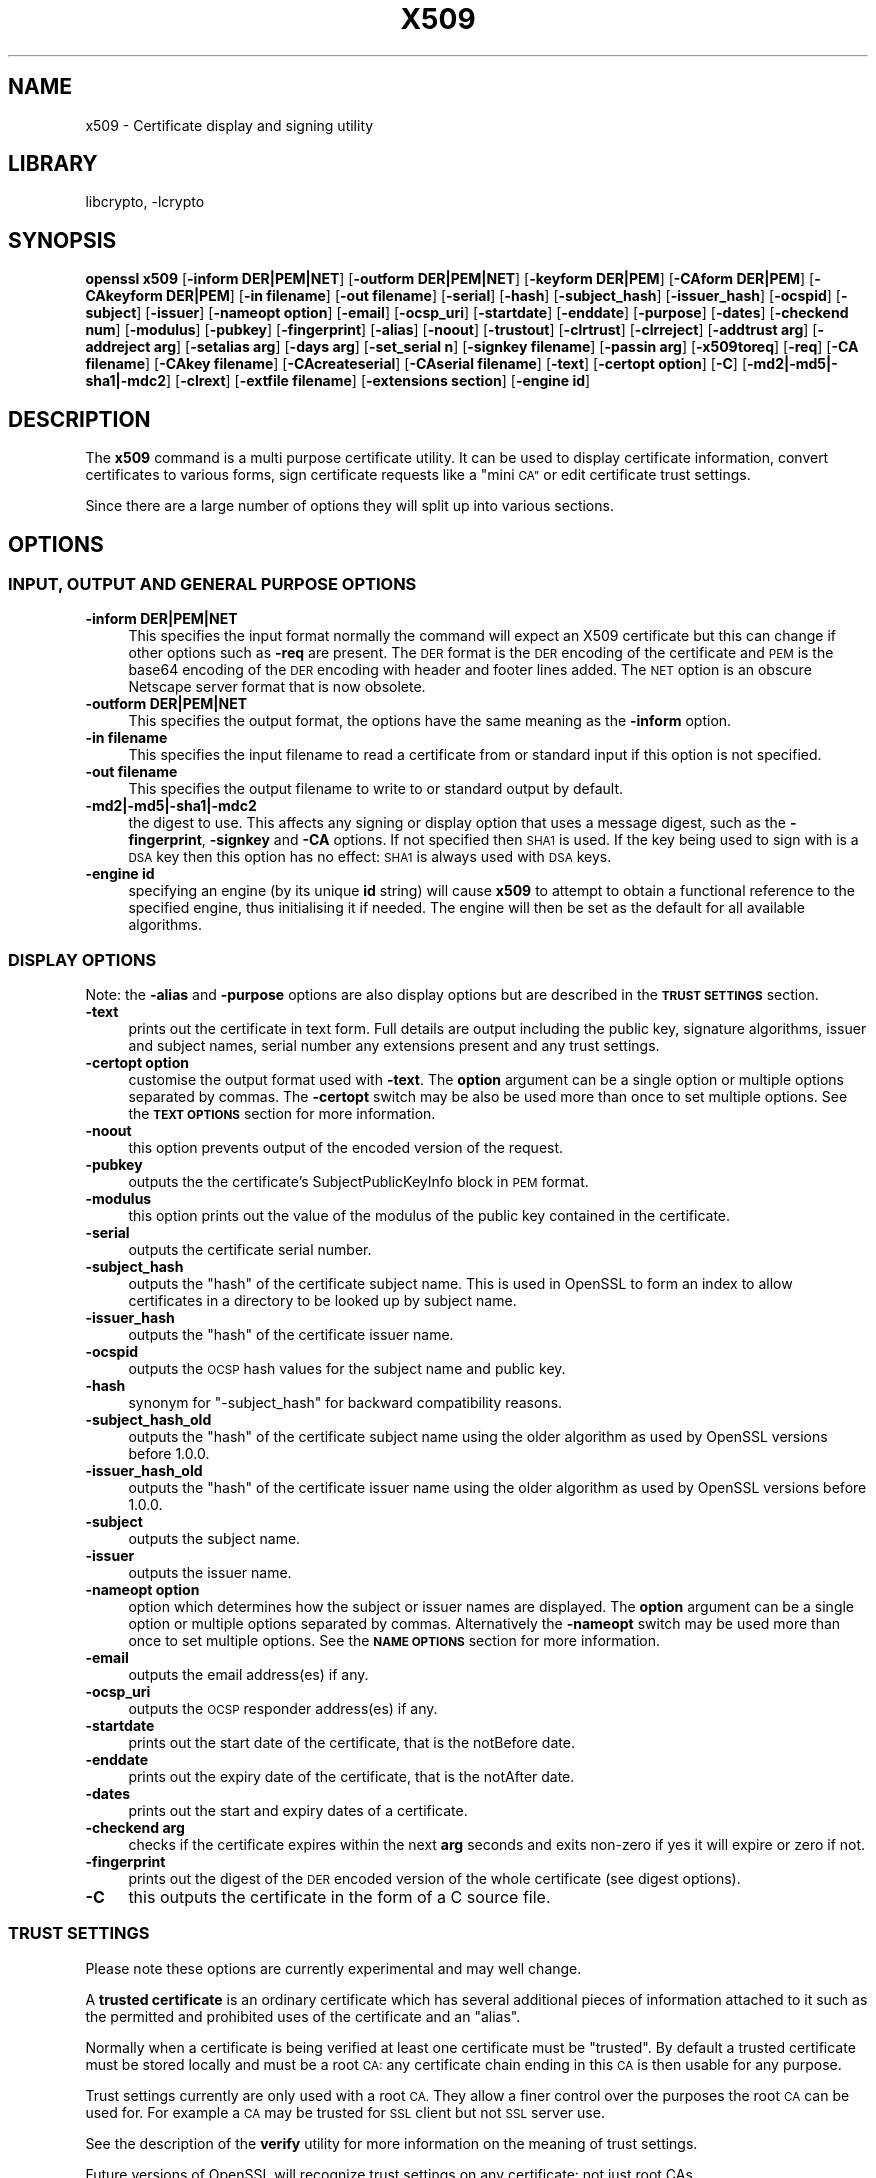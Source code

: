 .\"	$NetBSD: openssl_x509.1,v 1.4.4.6 2015/04/02 17:47:55 snj Exp $
.\"
.\" Automatically generated by Pod::Man 2.28 (Pod::Simple 3.28)
.\"
.\" Standard preamble:
.\" ========================================================================
.de Sp \" Vertical space (when we can't use .PP)
.if t .sp .5v
.if n .sp
..
.de Vb \" Begin verbatim text
.ft CW
.nf
.ne \\$1
..
.de Ve \" End verbatim text
.ft R
.fi
..
.\" Set up some character translations and predefined strings.  \*(-- will
.\" give an unbreakable dash, \*(PI will give pi, \*(L" will give a left
.\" double quote, and \*(R" will give a right double quote.  \*(C+ will
.\" give a nicer C++.  Capital omega is used to do unbreakable dashes and
.\" therefore won't be available.  \*(C` and \*(C' expand to `' in nroff,
.\" nothing in troff, for use with C<>.
.tr \(*W-
.ds C+ C\v'-.1v'\h'-1p'\s-2+\h'-1p'+\s0\v'.1v'\h'-1p'
.ie n \{\
.    ds -- \(*W-
.    ds PI pi
.    if (\n(.H=4u)&(1m=24u) .ds -- \(*W\h'-12u'\(*W\h'-12u'-\" diablo 10 pitch
.    if (\n(.H=4u)&(1m=20u) .ds -- \(*W\h'-12u'\(*W\h'-8u'-\"  diablo 12 pitch
.    ds L" ""
.    ds R" ""
.    ds C` ""
.    ds C' ""
'br\}
.el\{\
.    ds -- \|\(em\|
.    ds PI \(*p
.    ds L" ``
.    ds R" ''
.    ds C`
.    ds C'
'br\}
.\"
.\" Escape single quotes in literal strings from groff's Unicode transform.
.ie \n(.g .ds Aq \(aq
.el       .ds Aq '
.\"
.\" If the F register is turned on, we'll generate index entries on stderr for
.\" titles (.TH), headers (.SH), subsections (.SS), items (.Ip), and index
.\" entries marked with X<> in POD.  Of course, you'll have to process the
.\" output yourself in some meaningful fashion.
.\"
.\" Avoid warning from groff about undefined register 'F'.
.de IX
..
.nr rF 0
.if \n(.g .if rF .nr rF 1
.if (\n(rF:(\n(.g==0)) \{
.    if \nF \{
.        de IX
.        tm Index:\\$1\t\\n%\t"\\$2"
..
.        if !\nF==2 \{
.            nr % 0
.            nr F 2
.        \}
.    \}
.\}
.rr rF
.\"
.\" Accent mark definitions (@(#)ms.acc 1.5 88/02/08 SMI; from UCB 4.2).
.\" Fear.  Run.  Save yourself.  No user-serviceable parts.
.    \" fudge factors for nroff and troff
.if n \{\
.    ds #H 0
.    ds #V .8m
.    ds #F .3m
.    ds #[ \f1
.    ds #] \fP
.\}
.if t \{\
.    ds #H ((1u-(\\\\n(.fu%2u))*.13m)
.    ds #V .6m
.    ds #F 0
.    ds #[ \&
.    ds #] \&
.\}
.    \" simple accents for nroff and troff
.if n \{\
.    ds ' \&
.    ds ` \&
.    ds ^ \&
.    ds , \&
.    ds ~ ~
.    ds /
.\}
.if t \{\
.    ds ' \\k:\h'-(\\n(.wu*8/10-\*(#H)'\'\h"|\\n:u"
.    ds ` \\k:\h'-(\\n(.wu*8/10-\*(#H)'\`\h'|\\n:u'
.    ds ^ \\k:\h'-(\\n(.wu*10/11-\*(#H)'^\h'|\\n:u'
.    ds , \\k:\h'-(\\n(.wu*8/10)',\h'|\\n:u'
.    ds ~ \\k:\h'-(\\n(.wu-\*(#H-.1m)'~\h'|\\n:u'
.    ds / \\k:\h'-(\\n(.wu*8/10-\*(#H)'\z\(sl\h'|\\n:u'
.\}
.    \" troff and (daisy-wheel) nroff accents
.ds : \\k:\h'-(\\n(.wu*8/10-\*(#H+.1m+\*(#F)'\v'-\*(#V'\z.\h'.2m+\*(#F'.\h'|\\n:u'\v'\*(#V'
.ds 8 \h'\*(#H'\(*b\h'-\*(#H'
.ds o \\k:\h'-(\\n(.wu+\w'\(de'u-\*(#H)/2u'\v'-.3n'\*(#[\z\(de\v'.3n'\h'|\\n:u'\*(#]
.ds d- \h'\*(#H'\(pd\h'-\w'~'u'\v'-.25m'\f2\(hy\fP\v'.25m'\h'-\*(#H'
.ds D- D\\k:\h'-\w'D'u'\v'-.11m'\z\(hy\v'.11m'\h'|\\n:u'
.ds th \*(#[\v'.3m'\s+1I\s-1\v'-.3m'\h'-(\w'I'u*2/3)'\s-1o\s+1\*(#]
.ds Th \*(#[\s+2I\s-2\h'-\w'I'u*3/5'\v'-.3m'o\v'.3m'\*(#]
.ds ae a\h'-(\w'a'u*4/10)'e
.ds Ae A\h'-(\w'A'u*4/10)'E
.    \" corrections for vroff
.if v .ds ~ \\k:\h'-(\\n(.wu*9/10-\*(#H)'\s-2\u~\d\s+2\h'|\\n:u'
.if v .ds ^ \\k:\h'-(\\n(.wu*10/11-\*(#H)'\v'-.4m'^\v'.4m'\h'|\\n:u'
.    \" for low resolution devices (crt and lpr)
.if \n(.H>23 .if \n(.V>19 \
\{\
.    ds : e
.    ds 8 ss
.    ds o a
.    ds d- d\h'-1'\(ga
.    ds D- D\h'-1'\(hy
.    ds th \o'bp'
.    ds Th \o'LP'
.    ds ae ae
.    ds Ae AE
.\}
.rm #[ #] #H #V #F C
.\" ========================================================================
.\"
.IX Title "X509 1"
.TH X509 1 "2015-03-19" "1.0.1m" "OpenSSL"
.\" For nroff, turn off justification.  Always turn off hyphenation; it makes
.\" way too many mistakes in technical documents.
.if n .ad l
.nh
.SH "NAME"
x509 \- Certificate display and signing utility
.SH "LIBRARY"
libcrypto, -lcrypto
.SH "SYNOPSIS"
.IX Header "SYNOPSIS"
\&\fBopenssl\fR \fBx509\fR
[\fB\-inform DER|PEM|NET\fR]
[\fB\-outform DER|PEM|NET\fR]
[\fB\-keyform DER|PEM\fR]
[\fB\-CAform DER|PEM\fR]
[\fB\-CAkeyform DER|PEM\fR]
[\fB\-in filename\fR]
[\fB\-out filename\fR]
[\fB\-serial\fR]
[\fB\-hash\fR]
[\fB\-subject_hash\fR]
[\fB\-issuer_hash\fR]
[\fB\-ocspid\fR]
[\fB\-subject\fR]
[\fB\-issuer\fR]
[\fB\-nameopt option\fR]
[\fB\-email\fR]
[\fB\-ocsp_uri\fR]
[\fB\-startdate\fR]
[\fB\-enddate\fR]
[\fB\-purpose\fR]
[\fB\-dates\fR]
[\fB\-checkend num\fR]
[\fB\-modulus\fR]
[\fB\-pubkey\fR]
[\fB\-fingerprint\fR]
[\fB\-alias\fR]
[\fB\-noout\fR]
[\fB\-trustout\fR]
[\fB\-clrtrust\fR]
[\fB\-clrreject\fR]
[\fB\-addtrust arg\fR]
[\fB\-addreject arg\fR]
[\fB\-setalias arg\fR]
[\fB\-days arg\fR]
[\fB\-set_serial n\fR]
[\fB\-signkey filename\fR]
[\fB\-passin arg\fR]
[\fB\-x509toreq\fR]
[\fB\-req\fR]
[\fB\-CA filename\fR]
[\fB\-CAkey filename\fR]
[\fB\-CAcreateserial\fR]
[\fB\-CAserial filename\fR]
[\fB\-text\fR]
[\fB\-certopt option\fR]
[\fB\-C\fR]
[\fB\-md2|\-md5|\-sha1|\-mdc2\fR]
[\fB\-clrext\fR]
[\fB\-extfile filename\fR]
[\fB\-extensions section\fR]
[\fB\-engine id\fR]
.SH "DESCRIPTION"
.IX Header "DESCRIPTION"
The \fBx509\fR command is a multi purpose certificate utility. It can be
used to display certificate information, convert certificates to
various forms, sign certificate requests like a \*(L"mini \s-1CA\*(R"\s0 or edit
certificate trust settings.
.PP
Since there are a large number of options they will split up into
various sections.
.SH "OPTIONS"
.IX Header "OPTIONS"
.SS "\s-1INPUT, OUTPUT AND GENERAL PURPOSE OPTIONS\s0"
.IX Subsection "INPUT, OUTPUT AND GENERAL PURPOSE OPTIONS"
.IP "\fB\-inform DER|PEM|NET\fR" 4
.IX Item "-inform DER|PEM|NET"
This specifies the input format normally the command will expect an X509
certificate but this can change if other options such as \fB\-req\fR are
present. The \s-1DER\s0 format is the \s-1DER\s0 encoding of the certificate and \s-1PEM\s0
is the base64 encoding of the \s-1DER\s0 encoding with header and footer lines
added. The \s-1NET\s0 option is an obscure Netscape server format that is now
obsolete.
.IP "\fB\-outform DER|PEM|NET\fR" 4
.IX Item "-outform DER|PEM|NET"
This specifies the output format, the options have the same meaning as the
\&\fB\-inform\fR option.
.IP "\fB\-in filename\fR" 4
.IX Item "-in filename"
This specifies the input filename to read a certificate from or standard input
if this option is not specified.
.IP "\fB\-out filename\fR" 4
.IX Item "-out filename"
This specifies the output filename to write to or standard output by
default.
.IP "\fB\-md2|\-md5|\-sha1|\-mdc2\fR" 4
.IX Item "-md2|-md5|-sha1|-mdc2"
the digest to use. This affects any signing or display option that uses a message
digest, such as the \fB\-fingerprint\fR, \fB\-signkey\fR and \fB\-CA\fR options. If not
specified then \s-1SHA1\s0 is used. If the key being used to sign with is a \s-1DSA\s0 key
then this option has no effect: \s-1SHA1\s0 is always used with \s-1DSA\s0 keys.
.IP "\fB\-engine id\fR" 4
.IX Item "-engine id"
specifying an engine (by its unique \fBid\fR string) will cause \fBx509\fR
to attempt to obtain a functional reference to the specified engine,
thus initialising it if needed. The engine will then be set as the default
for all available algorithms.
.SS "\s-1DISPLAY OPTIONS\s0"
.IX Subsection "DISPLAY OPTIONS"
Note: the \fB\-alias\fR and \fB\-purpose\fR options are also display options
but are described in the \fB\s-1TRUST SETTINGS\s0\fR section.
.IP "\fB\-text\fR" 4
.IX Item "-text"
prints out the certificate in text form. Full details are output including the
public key, signature algorithms, issuer and subject names, serial number
any extensions present and any trust settings.
.IP "\fB\-certopt option\fR" 4
.IX Item "-certopt option"
customise the output format used with \fB\-text\fR. The \fBoption\fR argument can be
a single option or multiple options separated by commas. The \fB\-certopt\fR switch
may be also be used more than once to set multiple options. See the \fB\s-1TEXT OPTIONS\s0\fR
section for more information.
.IP "\fB\-noout\fR" 4
.IX Item "-noout"
this option prevents output of the encoded version of the request.
.IP "\fB\-pubkey\fR" 4
.IX Item "-pubkey"
outputs the the certificate's SubjectPublicKeyInfo block in \s-1PEM\s0 format.
.IP "\fB\-modulus\fR" 4
.IX Item "-modulus"
this option prints out the value of the modulus of the public key
contained in the certificate.
.IP "\fB\-serial\fR" 4
.IX Item "-serial"
outputs the certificate serial number.
.IP "\fB\-subject_hash\fR" 4
.IX Item "-subject_hash"
outputs the \*(L"hash\*(R" of the certificate subject name. This is used in OpenSSL to
form an index to allow certificates in a directory to be looked up by subject
name.
.IP "\fB\-issuer_hash\fR" 4
.IX Item "-issuer_hash"
outputs the \*(L"hash\*(R" of the certificate issuer name.
.IP "\fB\-ocspid\fR" 4
.IX Item "-ocspid"
outputs the \s-1OCSP\s0 hash values for the subject name and public key.
.IP "\fB\-hash\fR" 4
.IX Item "-hash"
synonym for \*(L"\-subject_hash\*(R" for backward compatibility reasons.
.IP "\fB\-subject_hash_old\fR" 4
.IX Item "-subject_hash_old"
outputs the \*(L"hash\*(R" of the certificate subject name using the older algorithm
as used by OpenSSL versions before 1.0.0.
.IP "\fB\-issuer_hash_old\fR" 4
.IX Item "-issuer_hash_old"
outputs the \*(L"hash\*(R" of the certificate issuer name using the older algorithm
as used by OpenSSL versions before 1.0.0.
.IP "\fB\-subject\fR" 4
.IX Item "-subject"
outputs the subject name.
.IP "\fB\-issuer\fR" 4
.IX Item "-issuer"
outputs the issuer name.
.IP "\fB\-nameopt option\fR" 4
.IX Item "-nameopt option"
option which determines how the subject or issuer names are displayed. The
\&\fBoption\fR argument can be a single option or multiple options separated by
commas.  Alternatively the \fB\-nameopt\fR switch may be used more than once to
set multiple options. See the \fB\s-1NAME OPTIONS\s0\fR section for more information.
.IP "\fB\-email\fR" 4
.IX Item "-email"
outputs the email address(es) if any.
.IP "\fB\-ocsp_uri\fR" 4
.IX Item "-ocsp_uri"
outputs the \s-1OCSP\s0 responder address(es) if any.
.IP "\fB\-startdate\fR" 4
.IX Item "-startdate"
prints out the start date of the certificate, that is the notBefore date.
.IP "\fB\-enddate\fR" 4
.IX Item "-enddate"
prints out the expiry date of the certificate, that is the notAfter date.
.IP "\fB\-dates\fR" 4
.IX Item "-dates"
prints out the start and expiry dates of a certificate.
.IP "\fB\-checkend arg\fR" 4
.IX Item "-checkend arg"
checks if the certificate expires within the next \fBarg\fR seconds and exits
non-zero if yes it will expire or zero if not.
.IP "\fB\-fingerprint\fR" 4
.IX Item "-fingerprint"
prints out the digest of the \s-1DER\s0 encoded version of the whole certificate
(see digest options).
.IP "\fB\-C\fR" 4
.IX Item "-C"
this outputs the certificate in the form of a C source file.
.SS "\s-1TRUST SETTINGS\s0"
.IX Subsection "TRUST SETTINGS"
Please note these options are currently experimental and may well change.
.PP
A \fBtrusted certificate\fR is an ordinary certificate which has several
additional pieces of information attached to it such as the permitted
and prohibited uses of the certificate and an \*(L"alias\*(R".
.PP
Normally when a certificate is being verified at least one certificate
must be \*(L"trusted\*(R". By default a trusted certificate must be stored
locally and must be a root \s-1CA:\s0 any certificate chain ending in this \s-1CA\s0
is then usable for any purpose.
.PP
Trust settings currently are only used with a root \s-1CA.\s0 They allow a finer
control over the purposes the root \s-1CA\s0 can be used for. For example a \s-1CA\s0
may be trusted for \s-1SSL\s0 client but not \s-1SSL\s0 server use.
.PP
See the description of the \fBverify\fR utility for more information on the
meaning of trust settings.
.PP
Future versions of OpenSSL will recognize trust settings on any
certificate: not just root CAs.
.IP "\fB\-trustout\fR" 4
.IX Item "-trustout"
this causes \fBx509\fR to output a \fBtrusted\fR certificate. An ordinary
or trusted certificate can be input but by default an ordinary
certificate is output and any trust settings are discarded. With the
\&\fB\-trustout\fR option a trusted certificate is output. A trusted
certificate is automatically output if any trust settings are modified.
.IP "\fB\-setalias arg\fR" 4
.IX Item "-setalias arg"
sets the alias of the certificate. This will allow the certificate
to be referred to using a nickname for example \*(L"Steve's Certificate\*(R".
.IP "\fB\-alias\fR" 4
.IX Item "-alias"
outputs the certificate alias, if any.
.IP "\fB\-clrtrust\fR" 4
.IX Item "-clrtrust"
clears all the permitted or trusted uses of the certificate.
.IP "\fB\-clrreject\fR" 4
.IX Item "-clrreject"
clears all the prohibited or rejected uses of the certificate.
.IP "\fB\-addtrust arg\fR" 4
.IX Item "-addtrust arg"
adds a trusted certificate use. Any object name can be used here
but currently only \fBclientAuth\fR (\s-1SSL\s0 client use), \fBserverAuth\fR
(\s-1SSL\s0 server use) and \fBemailProtection\fR (S/MIME email) are used.
Other OpenSSL applications may define additional uses.
.IP "\fB\-addreject arg\fR" 4
.IX Item "-addreject arg"
adds a prohibited use. It accepts the same values as the \fB\-addtrust\fR
option.
.IP "\fB\-purpose\fR" 4
.IX Item "-purpose"
this option performs tests on the certificate extensions and outputs
the results. For a more complete description see the \fB\s-1CERTIFICATE
EXTENSIONS\s0\fR section.
.SS "\s-1SIGNING OPTIONS\s0"
.IX Subsection "SIGNING OPTIONS"
The \fBx509\fR utility can be used to sign certificates and requests: it
can thus behave like a \*(L"mini \s-1CA\*(R".\s0
.IP "\fB\-signkey filename\fR" 4
.IX Item "-signkey filename"
this option causes the input file to be self signed using the supplied
private key.
.Sp
If the input file is a certificate it sets the issuer name to the
subject name (i.e.  makes it self signed) changes the public key to the
supplied value and changes the start and end dates. The start date is
set to the current time and the end date is set to a value determined
by the \fB\-days\fR option. Any certificate extensions are retained unless
the \fB\-clrext\fR option is supplied.
.Sp
If the input is a certificate request then a self signed certificate
is created using the supplied private key using the subject name in
the request.
.IP "\fB\-passin arg\fR" 4
.IX Item "-passin arg"
the key password source. For more information about the format of \fBarg\fR
see the \fB\s-1PASS PHRASE ARGUMENTS\s0\fR section in \fIopenssl\fR\|(1).
.IP "\fB\-clrext\fR" 4
.IX Item "-clrext"
delete any extensions from a certificate. This option is used when a
certificate is being created from another certificate (for example with
the \fB\-signkey\fR or the \fB\-CA\fR options). Normally all extensions are
retained.
.IP "\fB\-keyform PEM|DER\fR" 4
.IX Item "-keyform PEM|DER"
specifies the format (\s-1DER\s0 or \s-1PEM\s0) of the private key file used in the
\&\fB\-signkey\fR option.
.IP "\fB\-days arg\fR" 4
.IX Item "-days arg"
specifies the number of days to make a certificate valid for. The default
is 30 days.
.IP "\fB\-x509toreq\fR" 4
.IX Item "-x509toreq"
converts a certificate into a certificate request. The \fB\-signkey\fR option
is used to pass the required private key.
.IP "\fB\-req\fR" 4
.IX Item "-req"
by default a certificate is expected on input. With this option a
certificate request is expected instead.
.IP "\fB\-set_serial n\fR" 4
.IX Item "-set_serial n"
specifies the serial number to use. This option can be used with either
the \fB\-signkey\fR or \fB\-CA\fR options. If used in conjunction with the \fB\-CA\fR
option the serial number file (as specified by the \fB\-CAserial\fR or
\&\fB\-CAcreateserial\fR options) is not used.
.Sp
The serial number can be decimal or hex (if preceded by \fB0x\fR). Negative
serial numbers can also be specified but their use is not recommended.
.IP "\fB\-CA filename\fR" 4
.IX Item "-CA filename"
specifies the \s-1CA\s0 certificate to be used for signing. When this option is
present \fBx509\fR behaves like a \*(L"mini \s-1CA\*(R".\s0 The input file is signed by this
\&\s-1CA\s0 using this option: that is its issuer name is set to the subject name
of the \s-1CA\s0 and it is digitally signed using the CAs private key.
.Sp
This option is normally combined with the \fB\-req\fR option. Without the
\&\fB\-req\fR option the input is a certificate which must be self signed.
.IP "\fB\-CAkey filename\fR" 4
.IX Item "-CAkey filename"
sets the \s-1CA\s0 private key to sign a certificate with. If this option is
not specified then it is assumed that the \s-1CA\s0 private key is present in
the \s-1CA\s0 certificate file.
.IP "\fB\-CAserial filename\fR" 4
.IX Item "-CAserial filename"
sets the \s-1CA\s0 serial number file to use.
.Sp
When the \fB\-CA\fR option is used to sign a certificate it uses a serial
number specified in a file. This file consist of one line containing
an even number of hex digits with the serial number to use. After each
use the serial number is incremented and written out to the file again.
.Sp
The default filename consists of the \s-1CA\s0 certificate file base name with
\&\*(L".srl\*(R" appended. For example if the \s-1CA\s0 certificate file is called
\&\*(L"mycacert.pem\*(R" it expects to find a serial number file called \*(L"mycacert.srl\*(R".
.IP "\fB\-CAcreateserial\fR" 4
.IX Item "-CAcreateserial"
with this option the \s-1CA\s0 serial number file is created if it does not exist:
it will contain the serial number \*(L"02\*(R" and the certificate being signed will
have the 1 as its serial number. Normally if the \fB\-CA\fR option is specified
and the serial number file does not exist it is an error.
.IP "\fB\-extfile filename\fR" 4
.IX Item "-extfile filename"
file containing certificate extensions to use. If not specified then
no extensions are added to the certificate.
.IP "\fB\-extensions section\fR" 4
.IX Item "-extensions section"
the section to add certificate extensions from. If this option is not
specified then the extensions should either be contained in the unnamed
(default) section or the default section should contain a variable called
\&\*(L"extensions\*(R" which contains the section to use. See the
\&\fIx509v3_config\fR\|(5) manual page for details of the
extension section format.
.SS "\s-1NAME OPTIONS\s0"
.IX Subsection "NAME OPTIONS"
The \fBnameopt\fR command line switch determines how the subject and issuer
names are displayed. If no \fBnameopt\fR switch is present the default \*(L"oneline\*(R"
format is used which is compatible with previous versions of OpenSSL.
Each option is described in detail below, all options can be preceded by
a \fB\-\fR to turn the option off. Only the first four will normally be used.
.IP "\fBcompat\fR" 4
.IX Item "compat"
use the old format. This is equivalent to specifying no name options at all.
.IP "\fB\s-1RFC2253\s0\fR" 4
.IX Item "RFC2253"
displays names compatible with \s-1RFC2253\s0 equivalent to \fBesc_2253\fR, \fBesc_ctrl\fR,
\&\fBesc_msb\fR, \fButf8\fR, \fBdump_nostr\fR, \fBdump_unknown\fR, \fBdump_der\fR,
\&\fBsep_comma_plus\fR, \fBdn_rev\fR and \fBsname\fR.
.IP "\fBoneline\fR" 4
.IX Item "oneline"
a oneline format which is more readable than \s-1RFC2253.\s0 It is equivalent to
specifying the  \fBesc_2253\fR, \fBesc_ctrl\fR, \fBesc_msb\fR, \fButf8\fR, \fBdump_nostr\fR,
\&\fBdump_der\fR, \fBuse_quote\fR, \fBsep_comma_plus_space\fR, \fBspace_eq\fR and \fBsname\fR
options.
.IP "\fBmultiline\fR" 4
.IX Item "multiline"
a multiline format. It is equivalent \fBesc_ctrl\fR, \fBesc_msb\fR, \fBsep_multiline\fR,
\&\fBspace_eq\fR, \fBlname\fR and \fBalign\fR.
.IP "\fBesc_2253\fR" 4
.IX Item "esc_2253"
escape the \*(L"special\*(R" characters required by \s-1RFC2253\s0 in a field That is
\&\fB,+"<>;\fR. Additionally \fB#\fR is escaped at the beginning of a string
and a space character at the beginning or end of a string.
.IP "\fBesc_ctrl\fR" 4
.IX Item "esc_ctrl"
escape control characters. That is those with \s-1ASCII\s0 values less than
0x20 (space) and the delete (0x7f) character. They are escaped using the
\&\s-1RFC2253\s0 \eXX notation (where \s-1XX\s0 are two hex digits representing the
character value).
.IP "\fBesc_msb\fR" 4
.IX Item "esc_msb"
escape characters with the \s-1MSB\s0 set, that is with \s-1ASCII\s0 values larger than
127.
.IP "\fBuse_quote\fR" 4
.IX Item "use_quote"
escapes some characters by surrounding the whole string with \fB"\fR characters,
without the option all escaping is done with the \fB\e\fR character.
.IP "\fButf8\fR" 4
.IX Item "utf8"
convert all strings to \s-1UTF8\s0 format first. This is required by \s-1RFC2253.\s0 If
you are lucky enough to have a \s-1UTF8\s0 compatible terminal then the use
of this option (and \fBnot\fR setting \fBesc_msb\fR) may result in the correct
display of multibyte (international) characters. Is this option is not
present then multibyte characters larger than 0xff will be represented
using the format \eUXXXX for 16 bits and \eWXXXXXXXX for 32 bits.
Also if this option is off any UTF8Strings will be converted to their
character form first.
.IP "\fBignore_type\fR" 4
.IX Item "ignore_type"
this option does not attempt to interpret multibyte characters in any
way. That is their content octets are merely dumped as though one octet
represents each character. This is useful for diagnostic purposes but
will result in rather odd looking output.
.IP "\fBshow_type\fR" 4
.IX Item "show_type"
show the type of the \s-1ASN1\s0 character string. The type precedes the
field contents. For example \*(L"\s-1BMPSTRING:\s0 Hello World\*(R".
.IP "\fBdump_der\fR" 4
.IX Item "dump_der"
when this option is set any fields that need to be hexdumped will
be dumped using the \s-1DER\s0 encoding of the field. Otherwise just the
content octets will be displayed. Both options use the \s-1RFC2253
\&\s0\fB#XXXX...\fR format.
.IP "\fBdump_nostr\fR" 4
.IX Item "dump_nostr"
dump non character string types (for example \s-1OCTET STRING\s0) if this
option is not set then non character string types will be displayed
as though each content octet represents a single character.
.IP "\fBdump_all\fR" 4
.IX Item "dump_all"
dump all fields. This option when used with \fBdump_der\fR allows the
\&\s-1DER\s0 encoding of the structure to be unambiguously determined.
.IP "\fBdump_unknown\fR" 4
.IX Item "dump_unknown"
dump any field whose \s-1OID\s0 is not recognised by OpenSSL.
.IP "\fBsep_comma_plus\fR, \fBsep_comma_plus_space\fR, \fBsep_semi_plus_space\fR, \fBsep_multiline\fR" 4
.IX Item "sep_comma_plus, sep_comma_plus_space, sep_semi_plus_space, sep_multiline"
these options determine the field separators. The first character is
between RDNs and the second between multiple AVAs (multiple AVAs are
very rare and their use is discouraged). The options ending in
\&\*(L"space\*(R" additionally place a space after the separator to make it
more readable. The \fBsep_multiline\fR uses a linefeed character for
the \s-1RDN\s0 separator and a spaced \fB+\fR for the \s-1AVA\s0 separator. It also
indents the fields by four characters.
.IP "\fBdn_rev\fR" 4
.IX Item "dn_rev"
reverse the fields of the \s-1DN.\s0 This is required by \s-1RFC2253.\s0 As a side
effect this also reverses the order of multiple AVAs but this is
permissible.
.IP "\fBnofname\fR, \fBsname\fR, \fBlname\fR, \fBoid\fR" 4
.IX Item "nofname, sname, lname, oid"
these options alter how the field name is displayed. \fBnofname\fR does
not display the field at all. \fBsname\fR uses the \*(L"short name\*(R" form
(\s-1CN\s0 for commonName for example). \fBlname\fR uses the long form.
\&\fBoid\fR represents the \s-1OID\s0 in numerical form and is useful for
diagnostic purpose.
.IP "\fBalign\fR" 4
.IX Item "align"
align field values for a more readable output. Only usable with
\&\fBsep_multiline\fR.
.IP "\fBspace_eq\fR" 4
.IX Item "space_eq"
places spaces round the \fB=\fR character which follows the field
name.
.SS "\s-1TEXT OPTIONS\s0"
.IX Subsection "TEXT OPTIONS"
As well as customising the name output format, it is also possible to
customise the actual fields printed using the \fBcertopt\fR options when
the \fBtext\fR option is present. The default behaviour is to print all fields.
.IP "\fBcompatible\fR" 4
.IX Item "compatible"
use the old format. This is equivalent to specifying no output options at all.
.IP "\fBno_header\fR" 4
.IX Item "no_header"
don't print header information: that is the lines saying \*(L"Certificate\*(R" and \*(L"Data\*(R".
.IP "\fBno_version\fR" 4
.IX Item "no_version"
don't print out the version number.
.IP "\fBno_serial\fR" 4
.IX Item "no_serial"
don't print out the serial number.
.IP "\fBno_signame\fR" 4
.IX Item "no_signame"
don't print out the signature algorithm used.
.IP "\fBno_validity\fR" 4
.IX Item "no_validity"
don't print the validity, that is the \fBnotBefore\fR and \fBnotAfter\fR fields.
.IP "\fBno_subject\fR" 4
.IX Item "no_subject"
don't print out the subject name.
.IP "\fBno_issuer\fR" 4
.IX Item "no_issuer"
don't print out the issuer name.
.IP "\fBno_pubkey\fR" 4
.IX Item "no_pubkey"
don't print out the public key.
.IP "\fBno_sigdump\fR" 4
.IX Item "no_sigdump"
don't give a hexadecimal dump of the certificate signature.
.IP "\fBno_aux\fR" 4
.IX Item "no_aux"
don't print out certificate trust information.
.IP "\fBno_extensions\fR" 4
.IX Item "no_extensions"
don't print out any X509V3 extensions.
.IP "\fBext_default\fR" 4
.IX Item "ext_default"
retain default extension behaviour: attempt to print out unsupported certificate extensions.
.IP "\fBext_error\fR" 4
.IX Item "ext_error"
print an error message for unsupported certificate extensions.
.IP "\fBext_parse\fR" 4
.IX Item "ext_parse"
\&\s-1ASN1\s0 parse unsupported extensions.
.IP "\fBext_dump\fR" 4
.IX Item "ext_dump"
hex dump unsupported extensions.
.IP "\fBca_default\fR" 4
.IX Item "ca_default"
the value used by the \fBca\fR utility, equivalent to \fBno_issuer\fR, \fBno_pubkey\fR, \fBno_header\fR,
\&\fBno_version\fR, \fBno_sigdump\fR and \fBno_signame\fR.
.SH "EXAMPLES"
.IX Header "EXAMPLES"
Note: in these examples the '\e' means the example should be all on one
line.
.PP
Display the contents of a certificate:
.PP
.Vb 1
\& openssl x509 \-in cert.pem \-noout \-text
.Ve
.PP
Display the certificate serial number:
.PP
.Vb 1
\& openssl x509 \-in cert.pem \-noout \-serial
.Ve
.PP
Display the certificate subject name:
.PP
.Vb 1
\& openssl x509 \-in cert.pem \-noout \-subject
.Ve
.PP
Display the certificate subject name in \s-1RFC2253\s0 form:
.PP
.Vb 1
\& openssl x509 \-in cert.pem \-noout \-subject \-nameopt RFC2253
.Ve
.PP
Display the certificate subject name in oneline form on a terminal
supporting \s-1UTF8:\s0
.PP
.Vb 1
\& openssl x509 \-in cert.pem \-noout \-subject \-nameopt oneline,\-esc_msb
.Ve
.PP
Display the certificate \s-1MD5\s0 fingerprint:
.PP
.Vb 1
\& openssl x509 \-in cert.pem \-noout \-fingerprint
.Ve
.PP
Display the certificate \s-1SHA1\s0 fingerprint:
.PP
.Vb 1
\& openssl x509 \-sha1 \-in cert.pem \-noout \-fingerprint
.Ve
.PP
Convert a certificate from \s-1PEM\s0 to \s-1DER\s0 format:
.PP
.Vb 1
\& openssl x509 \-in cert.pem \-inform PEM \-out cert.der \-outform DER
.Ve
.PP
Convert a certificate to a certificate request:
.PP
.Vb 1
\& openssl x509 \-x509toreq \-in cert.pem \-out req.pem \-signkey key.pem
.Ve
.PP
Convert a certificate request into a self signed certificate using
extensions for a \s-1CA:\s0
.PP
.Vb 2
\& openssl x509 \-req \-in careq.pem \-extfile openssl.cnf \-extensions v3_ca \e
\&        \-signkey key.pem \-out cacert.pem
.Ve
.PP
Sign a certificate request using the \s-1CA\s0 certificate above and add user
certificate extensions:
.PP
.Vb 2
\& openssl x509 \-req \-in req.pem \-extfile openssl.cnf \-extensions v3_usr \e
\&        \-CA cacert.pem \-CAkey key.pem \-CAcreateserial
.Ve
.PP
Set a certificate to be trusted for \s-1SSL\s0 client use and change set its alias to
\&\*(L"Steve's Class 1 \s-1CA\*(R"\s0
.PP
.Vb 2
\& openssl x509 \-in cert.pem \-addtrust clientAuth \e
\&        \-setalias "Steve\*(Aqs Class 1 CA" \-out trust.pem
.Ve
.SH "NOTES"
.IX Header "NOTES"
The \s-1PEM\s0 format uses the header and footer lines:
.PP
.Vb 2
\& \-\-\-\-\-BEGIN CERTIFICATE\-\-\-\-\-
\& \-\-\-\-\-END CERTIFICATE\-\-\-\-\-
.Ve
.PP
it will also handle files containing:
.PP
.Vb 2
\& \-\-\-\-\-BEGIN X509 CERTIFICATE\-\-\-\-\-
\& \-\-\-\-\-END X509 CERTIFICATE\-\-\-\-\-
.Ve
.PP
Trusted certificates have the lines
.PP
.Vb 2
\& \-\-\-\-\-BEGIN TRUSTED CERTIFICATE\-\-\-\-\-
\& \-\-\-\-\-END TRUSTED CERTIFICATE\-\-\-\-\-
.Ve
.PP
The conversion to \s-1UTF8\s0 format used with the name options assumes that
T61Strings use the \s-1ISO8859\-1\s0 character set. This is wrong but Netscape
and \s-1MSIE\s0 do this as do many certificates. So although this is incorrect
it is more likely to display the majority of certificates correctly.
.PP
The \fB\-fingerprint\fR option takes the digest of the \s-1DER\s0 encoded certificate.
This is commonly called a \*(L"fingerprint\*(R". Because of the nature of message
digests the fingerprint of a certificate is unique to that certificate and
two certificates with the same fingerprint can be considered to be the same.
.PP
The Netscape fingerprint uses \s-1MD5\s0 whereas \s-1MSIE\s0 uses \s-1SHA1.\s0
.PP
The \fB\-email\fR option searches the subject name and the subject alternative
name extension. Only unique email addresses will be printed out: it will
not print the same address more than once.
.SH "CERTIFICATE EXTENSIONS"
.IX Header "CERTIFICATE EXTENSIONS"
The \fB\-purpose\fR option checks the certificate extensions and determines
what the certificate can be used for. The actual checks done are rather
complex and include various hacks and workarounds to handle broken
certificates and software.
.PP
The same code is used when verifying untrusted certificates in chains
so this section is useful if a chain is rejected by the verify code.
.PP
The basicConstraints extension \s-1CA\s0 flag is used to determine whether the
certificate can be used as a \s-1CA.\s0 If the \s-1CA\s0 flag is true then it is a \s-1CA,\s0
if the \s-1CA\s0 flag is false then it is not a \s-1CA. \s0\fBAll\fR CAs should have the
\&\s-1CA\s0 flag set to true.
.PP
If the basicConstraints extension is absent then the certificate is
considered to be a \*(L"possible \s-1CA\*(R"\s0 other extensions are checked according
to the intended use of the certificate. A warning is given in this case
because the certificate should really not be regarded as a \s-1CA:\s0 however
it is allowed to be a \s-1CA\s0 to work around some broken software.
.PP
If the certificate is a V1 certificate (and thus has no extensions) and
it is self signed it is also assumed to be a \s-1CA\s0 but a warning is again
given: this is to work around the problem of Verisign roots which are V1
self signed certificates.
.PP
If the keyUsage extension is present then additional restraints are
made on the uses of the certificate. A \s-1CA\s0 certificate \fBmust\fR have the
keyCertSign bit set if the keyUsage extension is present.
.PP
The extended key usage extension places additional restrictions on the
certificate uses. If this extension is present (whether critical or not)
the key can only be used for the purposes specified.
.PP
A complete description of each test is given below. The comments about
basicConstraints and keyUsage and V1 certificates above apply to \fBall\fR
\&\s-1CA\s0 certificates.
.IP "\fB\s-1SSL\s0 Client\fR" 4
.IX Item "SSL Client"
The extended key usage extension must be absent or include the \*(L"web client
authentication\*(R" \s-1OID. \s0 keyUsage must be absent or it must have the
digitalSignature bit set. Netscape certificate type must be absent or it must
have the \s-1SSL\s0 client bit set.
.IP "\fB\s-1SSL\s0 Client \s-1CA\s0\fR" 4
.IX Item "SSL Client CA"
The extended key usage extension must be absent or include the \*(L"web client
authentication\*(R" \s-1OID.\s0 Netscape certificate type must be absent or it must have
the \s-1SSL CA\s0 bit set: this is used as a work around if the basicConstraints
extension is absent.
.IP "\fB\s-1SSL\s0 Server\fR" 4
.IX Item "SSL Server"
The extended key usage extension must be absent or include the \*(L"web server
authentication\*(R" and/or one of the \s-1SGC\s0 OIDs.  keyUsage must be absent or it
must have the digitalSignature, the keyEncipherment set or both bits set.
Netscape certificate type must be absent or have the \s-1SSL\s0 server bit set.
.IP "\fB\s-1SSL\s0 Server \s-1CA\s0\fR" 4
.IX Item "SSL Server CA"
The extended key usage extension must be absent or include the \*(L"web server
authentication\*(R" and/or one of the \s-1SGC\s0 OIDs.  Netscape certificate type must
be absent or the \s-1SSL CA\s0 bit must be set: this is used as a work around if the
basicConstraints extension is absent.
.IP "\fBNetscape \s-1SSL\s0 Server\fR" 4
.IX Item "Netscape SSL Server"
For Netscape \s-1SSL\s0 clients to connect to an \s-1SSL\s0 server it must have the
keyEncipherment bit set if the keyUsage extension is present. This isn't
always valid because some cipher suites use the key for digital signing.
Otherwise it is the same as a normal \s-1SSL\s0 server.
.IP "\fBCommon S/MIME Client Tests\fR" 4
.IX Item "Common S/MIME Client Tests"
The extended key usage extension must be absent or include the \*(L"email
protection\*(R" \s-1OID.\s0 Netscape certificate type must be absent or should have the
S/MIME bit set. If the S/MIME bit is not set in netscape certificate type
then the \s-1SSL\s0 client bit is tolerated as an alternative but a warning is shown:
this is because some Verisign certificates don't set the S/MIME bit.
.IP "\fBS/MIME Signing\fR" 4
.IX Item "S/MIME Signing"
In addition to the common S/MIME client tests the digitalSignature bit must
be set if the keyUsage extension is present.
.IP "\fBS/MIME Encryption\fR" 4
.IX Item "S/MIME Encryption"
In addition to the common S/MIME tests the keyEncipherment bit must be set
if the keyUsage extension is present.
.IP "\fBS/MIME \s-1CA\s0\fR" 4
.IX Item "S/MIME CA"
The extended key usage extension must be absent or include the \*(L"email
protection\*(R" \s-1OID.\s0 Netscape certificate type must be absent or must have the
S/MIME \s-1CA\s0 bit set: this is used as a work around if the basicConstraints
extension is absent.
.IP "\fB\s-1CRL\s0 Signing\fR" 4
.IX Item "CRL Signing"
The keyUsage extension must be absent or it must have the \s-1CRL\s0 signing bit
set.
.IP "\fB\s-1CRL\s0 Signing \s-1CA\s0\fR" 4
.IX Item "CRL Signing CA"
The normal \s-1CA\s0 tests apply. Except in this case the basicConstraints extension
must be present.
.SH "BUGS"
.IX Header "BUGS"
Extensions in certificates are not transferred to certificate requests and
vice versa.
.PP
It is possible to produce invalid certificates or requests by specifying the
wrong private key or using inconsistent options in some cases: these should
be checked.
.PP
There should be options to explicitly set such things as start and end
dates rather than an offset from the current time.
.PP
The code to implement the verify behaviour described in the \fB\s-1TRUST SETTINGS\s0\fR
is currently being developed. It thus describes the intended behaviour rather
than the current behaviour. It is hoped that it will represent reality in
OpenSSL 0.9.5 and later.
.SH "SEE ALSO"
.IX Header "SEE ALSO"
\&\fIopenssl_req\fR\|(1), \fIopenssl_ca\fR\|(1), \fIopenssl_genrsa\fR\|(1),
\&\fIopenssl_gendsa\fR\|(1), \fIopenssl_verify\fR\|(1),
\&\fIx509v3_config\fR\|(5)
.SH "HISTORY"
.IX Header "HISTORY"
Before OpenSSL 0.9.8, the default digest for \s-1RSA\s0 keys was \s-1MD5.\s0
.PP
The hash algorithm used in the \fB\-subject_hash\fR and \fB\-issuer_hash\fR options
before OpenSSL 1.0.0 was based on the deprecated \s-1MD5\s0 algorithm and the encoding
of the distinguished name. In OpenSSL 1.0.0 and later it is based on a
canonical version of the \s-1DN\s0 using \s-1SHA1.\s0 This means that any directories using
the old form must have their links rebuilt using \fBc_rehash\fR or similar.

